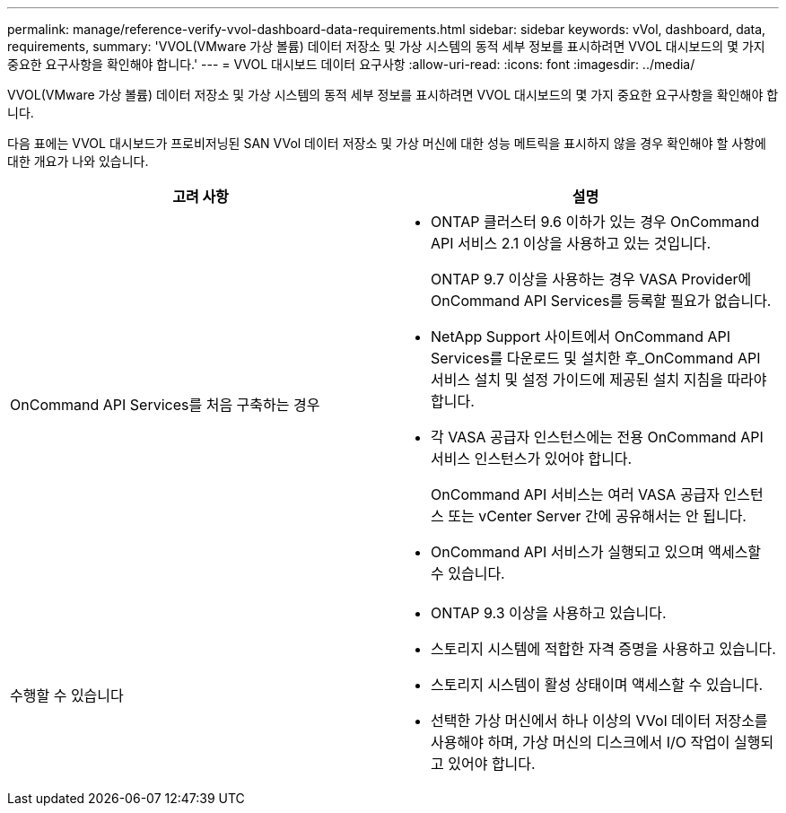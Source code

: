 ---
permalink: manage/reference-verify-vvol-dashboard-data-requirements.html 
sidebar: sidebar 
keywords: vVol, dashboard, data, requirements, 
summary: 'VVOL(VMware 가상 볼륨) 데이터 저장소 및 가상 시스템의 동적 세부 정보를 표시하려면 VVOL 대시보드의 몇 가지 중요한 요구사항을 확인해야 합니다.' 
---
= VVOL 대시보드 데이터 요구사항
:allow-uri-read: 
:icons: font
:imagesdir: ../media/


[role="lead"]
VVOL(VMware 가상 볼륨) 데이터 저장소 및 가상 시스템의 동적 세부 정보를 표시하려면 VVOL 대시보드의 몇 가지 중요한 요구사항을 확인해야 합니다.

다음 표에는 VVOL 대시보드가 프로비저닝된 SAN VVol 데이터 저장소 및 가상 머신에 대한 성능 메트릭을 표시하지 않을 경우 확인해야 할 사항에 대한 개요가 나와 있습니다.

[cols="1a,1a"]
|===
| 고려 사항 | 설명 


 a| 
OnCommand API Services를 처음 구축하는 경우
 a| 
* ONTAP 클러스터 9.6 이하가 있는 경우 OnCommand API 서비스 2.1 이상을 사용하고 있는 것입니다.
+
ONTAP 9.7 이상을 사용하는 경우 VASA Provider에 OnCommand API Services를 등록할 필요가 없습니다.

* NetApp Support 사이트에서 OnCommand API Services를 다운로드 및 설치한 후_OnCommand API 서비스 설치 및 설정 가이드에 제공된 설치 지침을 따라야 합니다.
* 각 VASA 공급자 인스턴스에는 전용 OnCommand API 서비스 인스턴스가 있어야 합니다.
+
OnCommand API 서비스는 여러 VASA 공급자 인스턴스 또는 vCenter Server 간에 공유해서는 안 됩니다.

* OnCommand API 서비스가 실행되고 있으며 액세스할 수 있습니다.




 a| 
수행할 수 있습니다
 a| 
* ONTAP 9.3 이상을 사용하고 있습니다.
* 스토리지 시스템에 적합한 자격 증명을 사용하고 있습니다.
* 스토리지 시스템이 활성 상태이며 액세스할 수 있습니다.
* 선택한 가상 머신에서 하나 이상의 VVol 데이터 저장소를 사용해야 하며, 가상 머신의 디스크에서 I/O 작업이 실행되고 있어야 합니다.


|===